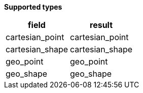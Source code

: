 // This is generated by ESQL's AbstractFunctionTestCase. Do no edit it. See ../README.md for how to regenerate it.

*Supported types*

[%header.monospaced.styled,format=dsv,separator=|]
|===
field | result
cartesian_point | cartesian_point
cartesian_shape | cartesian_shape
geo_point | geo_point
geo_shape | geo_shape
|===
